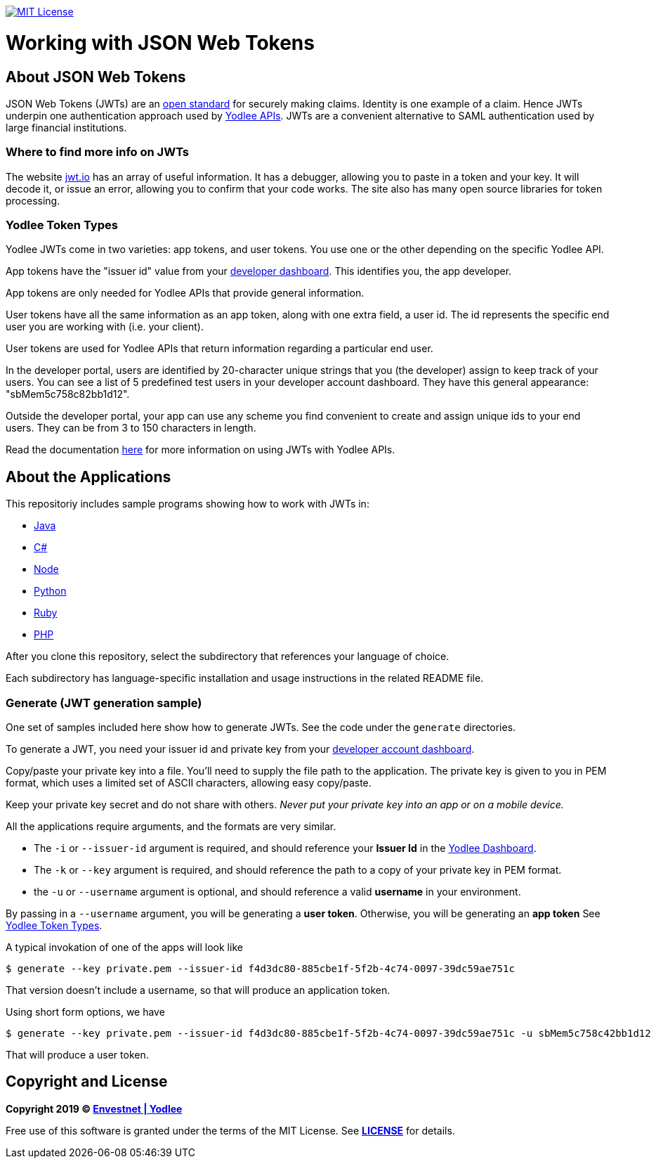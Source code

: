 // Settings:
:linkattrs:
:idprefix:
:idseparator: -
:!toc-title:
ifndef::env-github[:icons: font]
ifdef::env-github,env-browser[]
:toc: macro
:toclevels: 1
endif::[]
ifdef::env-github[]
:branch: master
:outfilesuffix: .adoc
:caution-caption: :fire:
:important-caption: :exclamation:
:note-caption: :paperclip:
:tip-caption: :bulb:
:warning-caption: :warning:
endif::[]
// URLs
:url-yodlee-com: https://www.yodlee.com
:url-yodlee-dashboard: https://developer.yodlee.com/api-dashboard
:url-yodlee-api-docs: https://developer.yodlee.com/apidocs/index.php
:url-yodlee-getting-started: https://developer.yodlee.com/docs/api/1.1/getting-started
:url-jwt-rfc: https://tools.ietf.org/html/rfc7519
:url-jwt-io: https://jwt.io/
:url-license-badge: https://img.shields.io/badge/license-MIT-blue.svg

image:{url-license-badge}[MIT License, link=#copyright-and-license]

[discrete]
= Working with JSON Web Tokens

toc::[]

== About JSON Web Tokens

JSON Web Tokens (JWTs) are an {url-jwt-rfc}[open standard] for securely making claims.
Identity is one example of a claim.
Hence JWTs underpin one authentication approach used by {url-yodlee-api-docs}[Yodlee APIs].
JWTs are a convenient alternative to SAML authentication used by large financial institutions.

=== Where to find more info on JWTs

The website {url-jwt-io}[jwt.io] has an array of useful information.
It has a debugger, allowing you to paste in a token and your key.
It will decode it, or issue an error, allowing you to confirm that your code works.
The site also has many open source libraries for token processing.

=== Yodlee Token Types

Yodlee JWTs come in two varieties: app tokens, and user tokens.
You use one or the other depending on the specific Yodlee API.

App tokens have the "issuer id" value from your {url-yodlee-dashboard}[developer dashboard].
This identifies you, the app developer.

App tokens are only needed for Yodlee APIs that provide general information.

User tokens have all the same information as an app token, along with one extra field, a user id.
The id represents the specific end user you are working with (i.e. your client).

User tokens are used for Yodlee APIs that return information regarding a particular end user.

In the developer portal, users are identified by 20-character unique strings that you (the developer) assign to keep track of your users.
You can see a list of 5 predefined test users in your developer account dashboard.
They have this general appearance: "sbMem5c758c82bb1d12".

Outside the developer portal, your app can use any scheme you find convenient to create and assign unique ids to your end users.
They can be from 3 to 150 characters in length.

Read the documentation {url-yodlee-getting-started}[here] for more information on using JWTs with Yodlee APIs.

== About the Applications

This repositoriy includes sample programs showing how to work with JWTs in:

- link:java[Java]
- link:csharp[C#]
- link:node[Node]
- link:python[Python]
- link:ruby[Ruby]
- link:php[PHP]

After you clone this repository, select the subdirectory that references your language of choice.

Each subdirectory has language-specific installation and usage instructions in the related README file.

=== Generate (JWT generation sample)

One set of samples included here show how to generate JWTs.
See the code under the `generate` directories.


To generate a JWT, you need your issuer id and private key from your 
{url-yodlee-dashboard}[developer account dashboard].

Copy/paste your private key into a file.
You'll need to supply the file path to the application.
The private key is given to you in PEM format, which uses a limited
set of ASCII characters, allowing easy copy/paste.

Keep your private key secret and do not share with others.
_Never put your private key into an app or on a mobile device._

All the applications require arguments, and the formats are very similar.

* The `-i` or `--issuer-id` argument is required, and should reference your *Issuer Id* in the link:{url-yodlee-dashboard}[Yodlee Dashboard].
* The `-k` or `--key` argument is required, and should reference the path to a copy of your private key in PEM format.
* the `-u` or `--username` argument is optional, and should reference a valid *username* in your environment.

By passing in a `--username` argument, you will be generating a *user token*.
Otherwise, you will be generating an *app token*
See link:#yodlee-token-types[Yodlee Token Types].

A typical invokation of one of the apps will look like

```bash
$ generate --key private.pem --issuer-id f4d3dc80-885cbe1f-5f2b-4c74-0097-39dc59ae751c
```

That version doesn't include a username, so that will produce an application token.

Using short form options, we have

```bash
$ generate --key private.pem --issuer-id f4d3dc80-885cbe1f-5f2b-4c74-0097-39dc59ae751c -u sbMem5c758c42bb1d12
```

That will produce a user token.

== Copyright and License

*Copyright 2019 © link:{url-yodlee-com}[Envestnet | Yodlee,window=_blank]*

Free use of this software is granted under the terms of the MIT License.
See *link:LICENSE[]* for details.